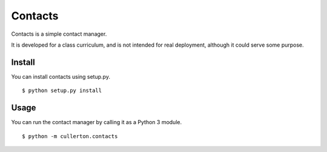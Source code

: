 ========
Contacts
========

Contacts is a simple contact manager.

It is developed for a class curriculum, and is not intended for real deployment, although it could serve some purpose.

-------
Install
-------

You can install contacts using setup.py.

::

    $ python setup.py install

-----
Usage
-----

You can run the contact manager by calling it as a Python 3 module.

::

    $ python -m cullerton.contacts

